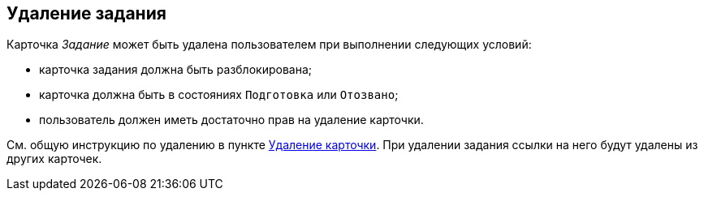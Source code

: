 
== Удаление задания

Карточка [.dfn .term]_Задание_ может быть удалена пользователем при выполнении следующих условий:

* карточка задания должна быть разблокирована;
* карточка должна быть в состояниях `Подготовка` или `Отозвано`;
* пользователь должен иметь достаточно прав на удаление карточки.     

См. общую инструкцию по удалению в пункте xref:DeleteCard.adoc[Удаление карточки]. При удалении задания ссылки на него будут удалены из других карточек.
